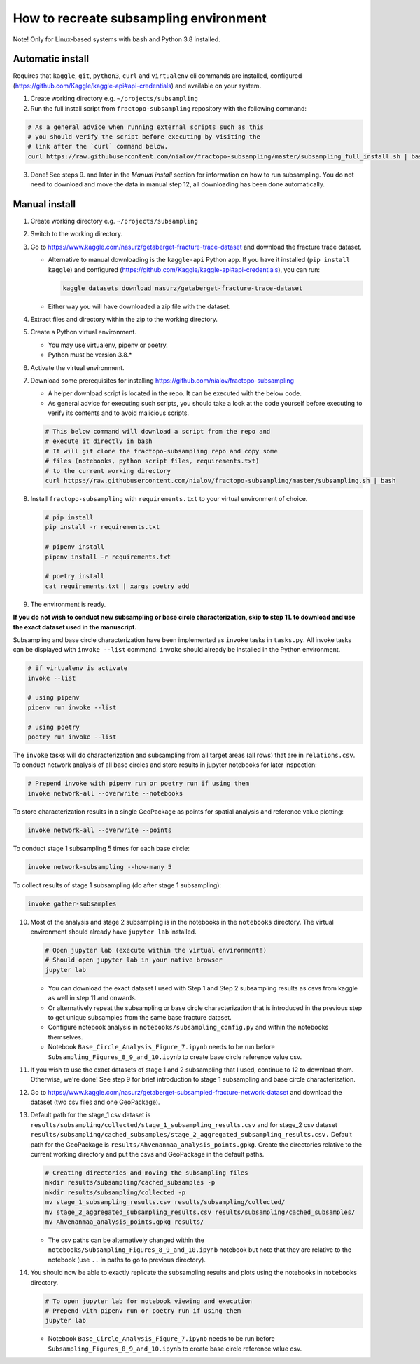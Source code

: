 How to recreate subsampling environment
=======================================

Note! Only for Linux-based systems with ``bash`` and Python 3.8
installed.

Automatic install
-----------------

Requires that ``kaggle``, ``git``, ``python3``, ``curl`` and
``virtualenv`` cli commands are installed, configured
(https://github.com/Kaggle/kaggle-api#api-credentials) and available on
your system.

1. Create working directory e.g. ``~/projects/subsampling``
2. Run the full install script from ``fractopo-subsampling`` repository
   with the following command:

.. code:: bash

   # As a general advice when running external scripts such as this
   # you should verify the script before executing by visiting the
   # link after the `curl` command below.
   curl https://raw.githubusercontent.com/nialov/fractopo-subsampling/master/subsampling_full_install.sh | bash

3. Done! See steps 9. and later in the *Manual install* section for
   information on how to run subsampling. You do not need to download
   and move the data in manual step 12, all downloading has been done
   automatically.

Manual install
--------------

1. Create working directory e.g. ``~/projects/subsampling``

2. Switch to the working directory.

3. Go to https://www.kaggle.com/nasurz/getaberget-fracture-trace-dataset
   and download the fracture trace dataset.

   -  Alternative to manual downloading is the ``kaggle-api`` Python
      app. If you have it installed (``pip install kaggle``) and
      configured (https://github.com/Kaggle/kaggle-api#api-credentials),
      you can run:

      .. code:: bash

         kaggle datasets download nasurz/getaberget-fracture-trace-dataset

   -  Either way you will have downloaded a zip file with the dataset.

4. Extract files and directory within the zip to the working directory.

5. Create a Python virtual environment.

   -  You may use virtualenv, pipenv or poetry.
   -  Python must be version 3.8.\*

6. Activate the virtual environment.

7. Download some prerequisites for installing
   https://github.com/nialov/fractopo-subsampling

   -  A helper download script is located in the repo. It can be
      executed with the below code.
   -  As general advice for executing such scripts, you should take a
      look at the code yourself before executing to verify its contents
      and to avoid malicious scripts.

   .. code:: bash

      # This below command will download a script from the repo and 
      # execute it directly in bash
      # It will git clone the fractopo-subsampling repo and copy some
      # files (notebooks, python script files, requirements.txt)
      # to the current working directory
      curl https://raw.githubusercontent.com/nialov/fractopo-subsampling/master/subsampling.sh | bash

8. Install ``fractopo-subsampling`` with ``requirements.txt`` to your
   virtual environment of choice.

   .. code:: bash

      # pip install
      pip install -r requirements.txt

      # pipenv install
      pipenv install -r requirements.txt

      # poetry install
      cat requirements.txt | xargs poetry add

9. The environment is ready.

**If you do not wish to conduct new subsampling or base circle
characterization, skip to step 11. to download and use the exact dataset
used in the manuscript.**

Subsampling and base circle characterization have been implemented as
``invoke`` tasks in ``tasks.py``. All invoke tasks can be displayed with
``invoke --list`` command. ``invoke`` should already be installed in the
Python environment.

.. code:: bash

   # if virtualenv is activate
   invoke --list

   # using pipenv
   pipenv run invoke --list

   # using poetry
   poetry run invoke --list

The ``invoke`` tasks will do characterization and subsampling from all
target areas (all rows) that are in ``relations.csv``. To conduct
network analysis of all base circles and store results in jupyter
notebooks for later inspection:

.. code:: bash

   # Prepend invoke with pipenv run or poetry run if using them
   invoke network-all --overwrite --notebooks

To store characterization results in a single GeoPackage as points for
spatial analysis and reference value plotting:

.. code:: bash

   invoke network-all --overwrite --points

To conduct stage 1 subsampling 5 times for each base circle:

.. code:: bash

   invoke network-subsampling --how-many 5

To collect results of stage 1 subsampling (do after stage 1
subsampling):

.. code:: bash

   invoke gather-subsamples

10. Most of the analysis and stage 2 subsampling is in the notebooks in
    the ``notebooks`` directory. The virtual environment should already
    have ``jupyter lab`` installed.

    .. code:: bash

       # Open jupyter lab (execute within the virtual environment!)
       # Should open jupyter lab in your native browser
       jupyter lab

    -  You can download the exact dataset I used with Step 1 and Step 2
       subsampling results as csvs from kaggle as well in step 11 and
       onwards.
    -  Or alternatively repeat the subsampling or base circle
       characterization that is introduced in the previous step to get
       unique subsamples from the same base fracture dataset.
    -  Configure notebook analysis in
       ``notebooks/subsampling_config.py`` and within the notebooks
       themselves.
    -  Notebook ``Base_Circle_Analysis_Figure_7.ipynb`` needs to be run
       before ``Subsampling_Figures_8_9_and_10.ipynb`` to create base
       circle reference value csv.

11. If you wish to use the exact datasets of stage 1 and 2 subsampling
    that I used, continue to 12 to download them. Otherwise, we're done!
    See step 9 for brief introduction to stage 1 subsampling and base
    circle characterization.

12. Go to
    https://www.kaggle.com/nasurz/getaberget-subsampled-fracture-network-dataset
    and download the dataset (two csv files and one GeoPackage).

13. Default path for the stage_1 csv dataset is
    ``results/subsampling/collected/stage_1_subsampling_results.csv``
    and for stage_2 csv dataset
    ``results/subsampling/cached_subsamples/stage_2_aggregated_subsampling_results.csv.``
    Default path for the GeoPackage is
    ``results/Ahvenanmaa_analysis_points.gpkg``. Create the directories
    relative to the current working directory and put the csvs and
    GeoPackage in the default paths.

    .. code:: bash

       # Creating directories and moving the subsampling files
       mkdir results/subsampling/cached_subsamples -p 
       mkdir results/subsampling/collected -p 
       mv stage_1_subsampling_results.csv results/subsampling/collected/
       mv stage_2_aggregated_subsampling_results.csv results/subsampling/cached_subsamples/
       mv Ahvenanmaa_analysis_points.gpkg results/

    -  The csv paths can be alternatively changed within the
       ``notebooks/Subsampling_Figures_8_9_and_10.ipynb`` notebook but
       note that they are relative to the notebook (use ``..`` in paths
       to go to previous directory).

14. You should now be able to exactly replicate the subsampling results
    and plots using the notebooks in ``notebooks`` directory.

    .. code:: bash

       # To open jupyter lab for notebook viewing and execution
       # Prepend with pipenv run or poetry run if using them
       jupyter lab

    -  Notebook ``Base_Circle_Analysis_Figure_7.ipynb`` needs to be run
       before ``Subsampling_Figures_8_9_and_10.ipynb`` to create base
       circle reference value csv.
